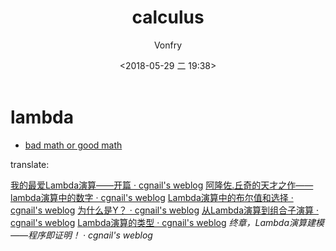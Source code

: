 #+TITLE: calculus
#+AUTHOR: Vonfry
#+DATE: <2018-05-29 二 19:38>

* lambda
  - [[http://goodmath.blogspot.com/][bad math or good math]]

  translate:

  [[http://cgnail.github.io/academic/lambda-1/][我的最爱Lambda演算——开篇 · cgnail's weblog]]
  [[http://cgnail.github.io/academic/lambda-2/][阿隆佐.丘奇的天才之作——lambda演算中的数字 · cgnail's weblog]]
  [[http://cgnail.github.io/academic/lambda-3/][Lambda演算中的布尔值和选择 · cgnail's weblog]]
  [[http://cgnail.github.io/academic/lambda-4/][为什么是Y？ · cgnail's weblog]]
  [[http://cgnail.github.io/academic/lambda-5/][从Lambda演算到组合子演算 · cgnail's weblog]]
  [[http://cgnail.github.io/academic/lambda-6/][Lambda演算的类型 · cgnail's weblog]]
  [[http%3A//cgnail.github.io/academic/lambda-7/][终章，Lambda演算建模——程序即证明！ · cgnail's weblog]]
